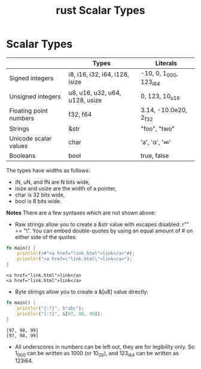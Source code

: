 :PROPERTIES:
:ID:       c62b87cf-7aeb-4b36-a2e8-4c6ccce553b3
:END:
#+title: rust Scalar Types
#+filetags:
* Scalar Types
|                        | Types                          | Literals               |
|------------------------+--------------------------------+------------------------|
| Signed integers        | i8, i16, i32, i64, i128, isize | -10, 0, 1_000, 123_i64 |
| Unsigned integers      | u8, u16, u32, u64, u128, usize | 0, 123, 10_u16         |
| Floating point numbers | f32, f64                       | 3.14, -10.0e20, 2_f32  |
| Strings                | &str                           | "foo", "two\nlines"    |
| Unicode scalar values  | char                           | 'a', 'α', '∞'           |
| Booleans               | bool                           | true, false            |

The types have widths as follows:
+ iN, uN, and fN are N bits wide,
+ isize and usize are the width of a pointer,
+ char is 32 bits wide,
+ bool is 8 bits wide.

*Notes*
There are a few syntaxes which are not shown above:
+ Raw strings allow you to create a &str value with escapes disabled: r"\n" == "\\n". You can embed double-quotes by using an equal amount of # on either side of the quotes:
#+begin_src rust
fn main() {
    println!(r#"<a href="link.html">link</a>"#);
    println!("<a href=\"link.html\">link</a>");
}
#+end_src
#+begin_src output
<a href="link.html">link</a>
<a href="link.html">link</a>
#+end_src

+ Byte strings allow you to create a &[u8] value directly:
#+begin_src rust
fn main() {
    println!("{:?}", b"abc");
    println!("{:?}", &[97, 98, 99]);
}
#+end_src
#+begin_src output
[97, 98, 99]
[97, 98, 99]
#+end_src

+ All underscores in numbers can be left out, they are for legibility only. So 1_000 can be written as 1000 (or 10_00), and 123_i64 can be written as 123i64.
